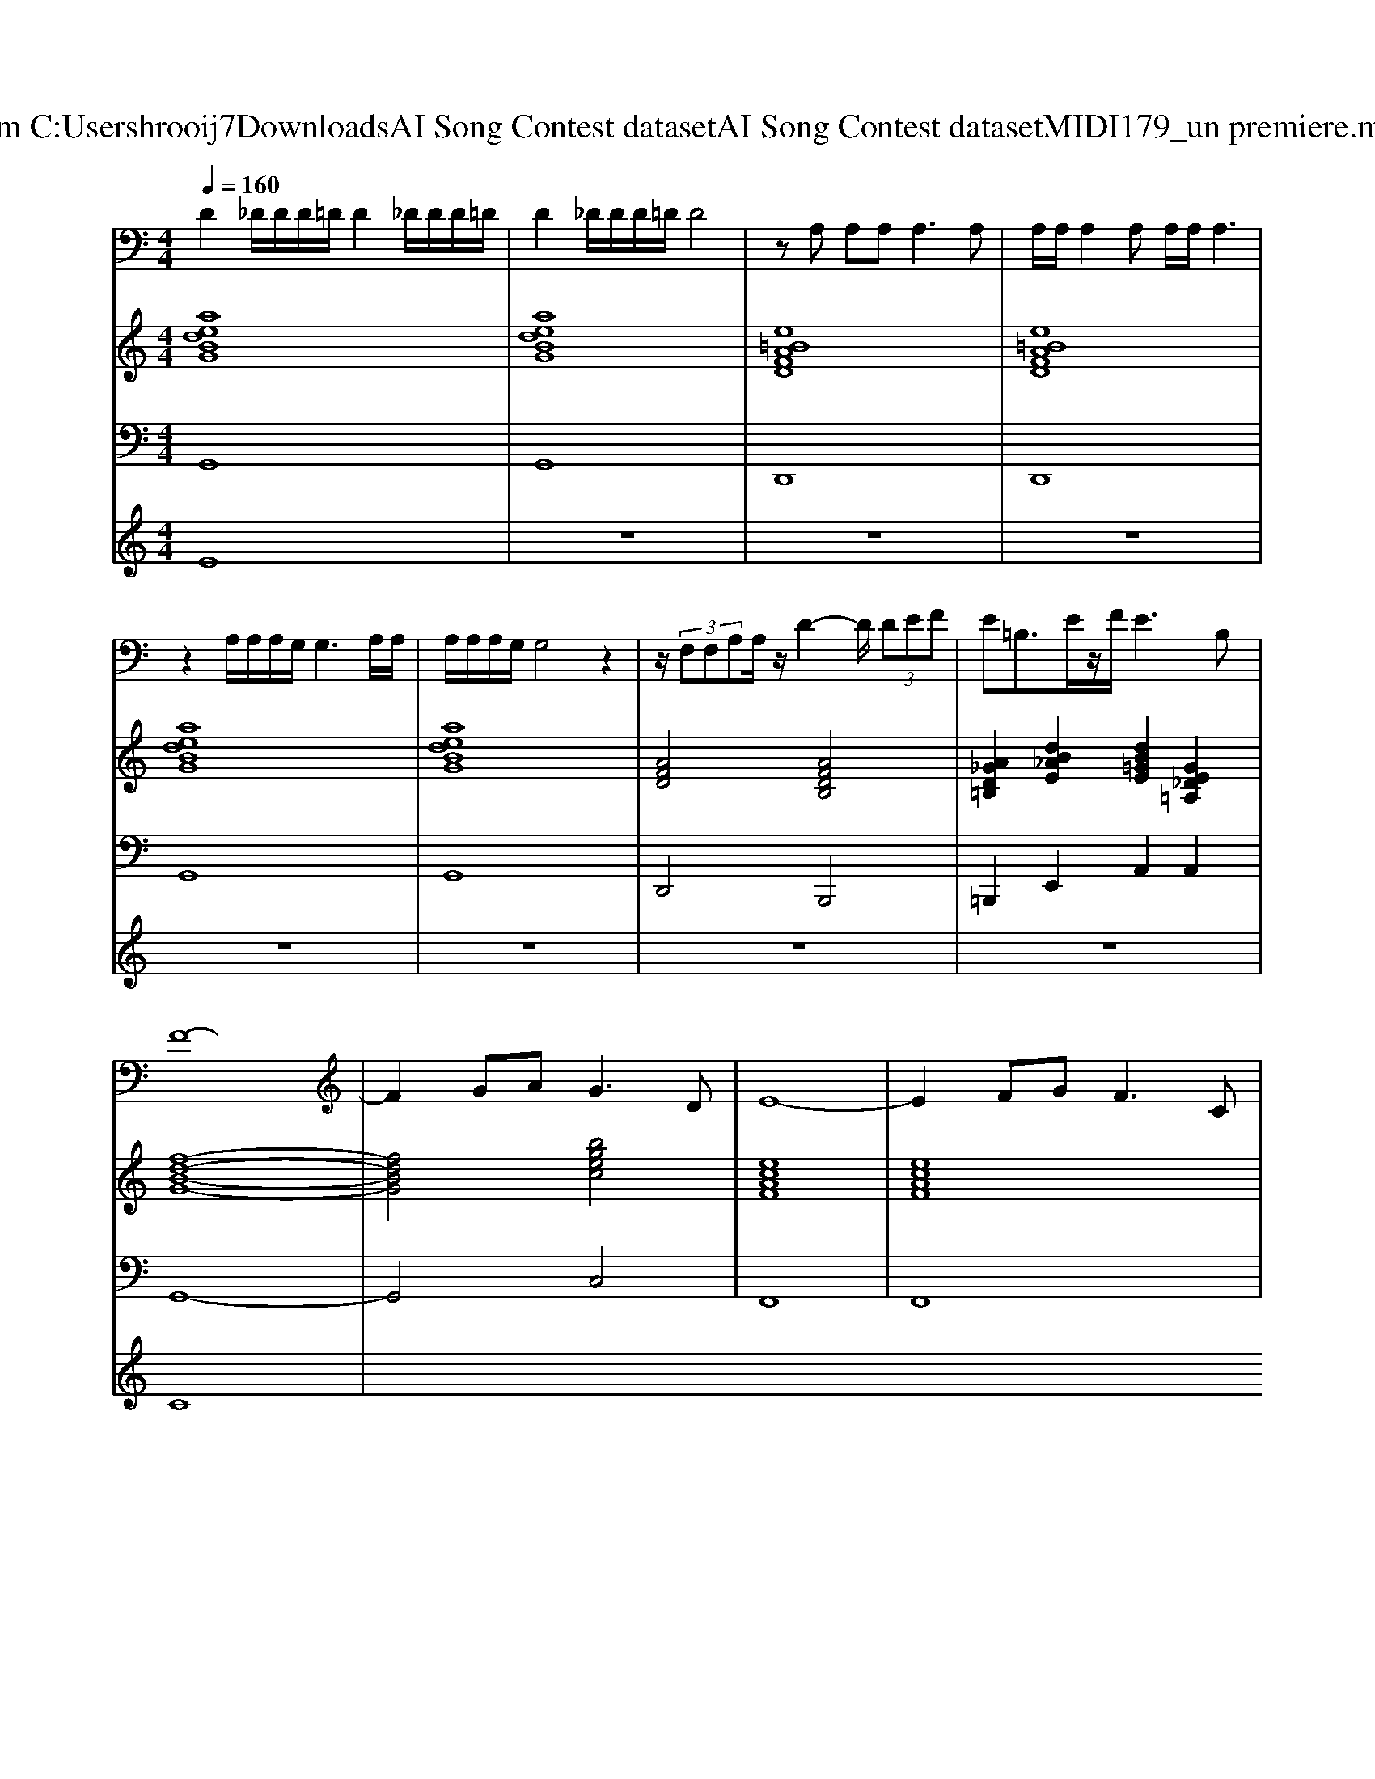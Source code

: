 X: 1
T: from C:\Users\hrooij7\Downloads\AI Song Contest dataset\AI Song Contest dataset\MIDI\179_un premiere.midi
M: 4/4
L: 1/8
Q:1/4=160
K:C major
V:1
%%MIDI program 0
D2 _D/2D/2D/2=D/2 D2 _D/2D/2D/2=D/2| \
D2 _D/2D/2D/2=D/2 D4| \
zA, A,A,2<A,2A,| \
A,/2A,/2A,2A, A,/2A,/2A,3|
z2 A,/2A,/2A,/2G,/2 G,3A,/2A,/2| \
A,/2A,/2A,/2G,/2 G,4 z2| \
z/2 (3F,F,A,A,/2z/2D2-D/2  (3DEF| \
E=B,3/2E/2z/2F/2 E3B,|
F8-| \
F2 GA2<G2D| \
E8-| \
E2 FG2<F2C|
D8-| \
D2 EF2<E2C| \
A,8-| \
A,4 z3A,|
A8-| \
A2 Bc2<B2_G| \
G8-| \
G2 AB2<A2E|
F8-| \
F2 EE EE GF| \
E6 FE-| \
EG2F E4-|
E8|
V:2
%%MIDI program 0
[aedBG]8| \
[aedBG]8| \
[e=BAFD]8| \
[e=BAFD]8|
[aedBG]8| \
[aedBG]8| \
[AFD]4 [AFDB,]4| \
[A_GD=B,]2 [dB_AE]2 [dB=GE]2 [GE_D=A,]2|
[f-d-B-G-]8| \
[fdBG]4 [bgec]4| \
[ecAF]8| \
[ecAF]8|
[fdBG]8| \
[fdBG]4 [bgec]4| \
[ecAF]8| \
[ecAF]8|
[g_ecA]8| \
[cA_GD]8| \
[cAFD]4 [FD=B,G,]4| \
[adBGEC]4 [GE_DA,]4|
[=BAFD]8| \
[AFD=B,]4 [dB_AE]4| \
[d=BGE]3[GE_DA,]3 [_A-F-=D-_B,-]2| \
[_AFDB,]4 [G-E-_D-=A,-]4|
[GE_DA,]8|
V:3
%%MIDI program 0
G,,8| \
G,,8| \
D,,8| \
D,,8|
G,,8| \
G,,8| \
D,,4 B,,,4| \
=B,,,2 E,,2 A,,2 A,,2|
G,,8-| \
G,,4 C,4| \
F,,8| \
F,,8|
G,,8| \
G,,4 C,4| \
F,8| \
F,8|
A,,8| \
D,8| \
G,,8| \
C,4 A,,4|
D,8| \
=B,,4 E,4| \
A,,3A,,3 B,,2-| \
B,,4 A,,4-|
A,,8|
V:4
%%MIDI program 0
E8| \
z8| \
z8| \
z8|
z8| \
z8| \
z8| \
z8|
C8|


